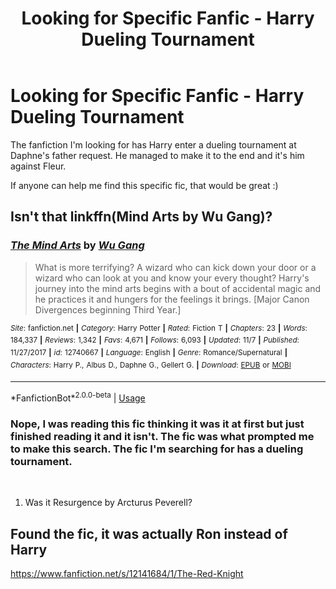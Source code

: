 #+TITLE: Looking for Specific Fanfic - Harry Dueling Tournament

* Looking for Specific Fanfic - Harry Dueling Tournament
:PROPERTIES:
:Author: 12bioman
:Score: 4
:DateUnix: 1546363358.0
:DateShort: 2019-Jan-01
:FlairText: Fic Search
:END:
The fanfiction I'm looking for has Harry enter a dueling tournament at Daphne's father request. He managed to make it to the end and it's him against Fleur.

If anyone can help me find this specific fic, that would be great :)


** Isn't that linkffn(Mind Arts by Wu Gang)?
:PROPERTIES:
:Author: rpeh
:Score: 2
:DateUnix: 1546365301.0
:DateShort: 2019-Jan-01
:END:

*** [[https://www.fanfiction.net/s/12740667/1/][*/The Mind Arts/*]] by [[https://www.fanfiction.net/u/7769074/Wu-Gang][/Wu Gang/]]

#+begin_quote
  What is more terrifying? A wizard who can kick down your door or a wizard who can look at you and know your every thought? Harry's journey into the mind arts begins with a bout of accidental magic and he practices it and hungers for the feelings it brings. [Major Canon Divergences beginning Third Year.]
#+end_quote

^{/Site/:} ^{fanfiction.net} ^{*|*} ^{/Category/:} ^{Harry} ^{Potter} ^{*|*} ^{/Rated/:} ^{Fiction} ^{T} ^{*|*} ^{/Chapters/:} ^{23} ^{*|*} ^{/Words/:} ^{184,337} ^{*|*} ^{/Reviews/:} ^{1,342} ^{*|*} ^{/Favs/:} ^{4,671} ^{*|*} ^{/Follows/:} ^{6,093} ^{*|*} ^{/Updated/:} ^{11/7} ^{*|*} ^{/Published/:} ^{11/27/2017} ^{*|*} ^{/id/:} ^{12740667} ^{*|*} ^{/Language/:} ^{English} ^{*|*} ^{/Genre/:} ^{Romance/Supernatural} ^{*|*} ^{/Characters/:} ^{Harry} ^{P.,} ^{Albus} ^{D.,} ^{Daphne} ^{G.,} ^{Gellert} ^{G.} ^{*|*} ^{/Download/:} ^{[[http://www.ff2ebook.com/old/ffn-bot/index.php?id=12740667&source=ff&filetype=epub][EPUB]]} ^{or} ^{[[http://www.ff2ebook.com/old/ffn-bot/index.php?id=12740667&source=ff&filetype=mobi][MOBI]]}

--------------

*FanfictionBot*^{2.0.0-beta} | [[https://github.com/tusing/reddit-ffn-bot/wiki/Usage][Usage]]
:PROPERTIES:
:Author: FanfictionBot
:Score: 1
:DateUnix: 1546365315.0
:DateShort: 2019-Jan-01
:END:


*** Nope, I was reading this fic thinking it was it at first but just finished reading it and it isn't. The fic was what prompted me to make this search. The fic I'm searching for has a dueling tournament.

​
:PROPERTIES:
:Author: 12bioman
:Score: 1
:DateUnix: 1546368252.0
:DateShort: 2019-Jan-01
:END:

**** Was it Resurgence by Arcturus Peverell?
:PROPERTIES:
:Author: Fierysword5
:Score: 3
:DateUnix: 1546371419.0
:DateShort: 2019-Jan-01
:END:


** Found the fic, it was actually Ron instead of Harry

[[https://www.fanfiction.net/s/12141684/1/The-Red-Knight]]
:PROPERTIES:
:Author: 12bioman
:Score: 3
:DateUnix: 1546373617.0
:DateShort: 2019-Jan-01
:END:
